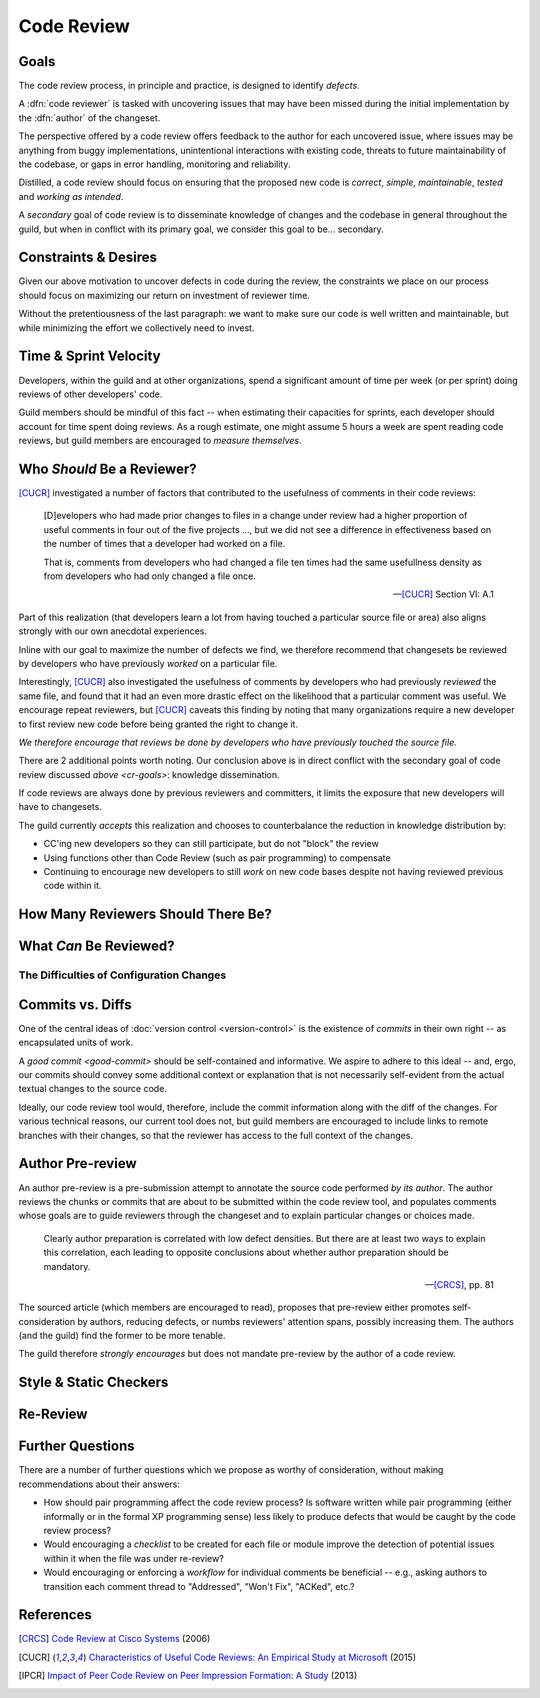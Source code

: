 ===========
Code Review
===========


.. _cr-goals:

Goals
=====

The code review process, in principle and practice, is designed to identify
*defects*.

A :dfn:`code reviewer` is tasked with uncovering issues that may have
been missed during the initial implementation by the :dfn:`author` of
the changeset.

The perspective offered by a code review offers feedback to the author
for each uncovered issue, where issues may be anything from buggy
implementations, unintentional interactions with existing code, threats
to future maintainability of the codebase, or gaps in error handling,
monitoring and reliability.

Distilled, a code review should focus on ensuring that the proposed new
code is *correct*, *simple*, *maintainable*, *tested* and *working as
intended*.

A *secondary* goal of code review is to disseminate knowledge of changes
and the codebase in general throughout the guild, but when in conflict
with its primary goal, we consider this goal to be... secondary.


Constraints & Desires
=====================

Given our above motivation to uncover defects in code during the review, the
constraints we place on our process should focus on maximizing our return on
investment of reviewer time.

Without the pretentiousness of the last paragraph: we want to make sure
our code is well written and maintainable, but while minimizing the
effort we collectively need to invest.


Time & Sprint Velocity
======================

Developers, within the guild and at other organizations, spend a significant
amount of time per week (or per sprint) doing reviews of other developers'
code.

Guild members should be mindful of this fact -- when estimating their
capacities for sprints, each developer should account for time spent
doing reviews. As a rough estimate, one might assume 5 hours a week are
spent reading code reviews, but guild members are encouraged to *measure
themselves*.

.. seealso::

    [IPCR]_ (hour result also quoted in [CUCR]_)
        which surveyed developers about a number of qualitative factors
        that affect their opinions of other team members when reviewing
        others' code.

        The same survey found that surveyed developers spent 6 hours a
        week, on average, doing code reviews.


Who *Should* Be a Reviewer?
===========================

[CUCR]_ investigated a number of factors that contributed to the usefulness of
comments in their code reviews:

.. epigraph::

    [D]evelopers who had made prior changes to files in a change under
    review had a higher proportion of useful comments in four out of the
    five projects ..., but we did not see a difference in effectiveness
    based on the number of times that a developer had worked on a file.

    That is, comments from developers who had changed a file ten times
    had the same usefullness density as from developers who had only
    changed a file once.

    -- [CUCR]_ Section VI: A.1

Part of this realization (that developers learn a lot from having
touched a particular source file or area) also aligns strongly with our
own anecdotal experiences.

Inline with our goal to maximize the number of defects we find, we
therefore recommend that changesets be reviewed by developers who have
previously *worked* on a particular file.

Interestingly, [CUCR]_ also investigated the usefulness of comments by
developers who had previously *reviewed* the same file, and found that
it had an even more drastic effect on the likelihood that a particular
comment was useful. We encourage repeat reviewers, but [CUCR]_ caveats
this finding by noting that many organizations require a new developer
to first review new code before being granted the right to change it.

*We therefore encourage that reviews be done by developers who have
previously touched the source file.*

There are 2 additional points worth noting. Our conclusion above is in
direct conflict with the secondary goal of code review discussed `above
<cr-goals>`: knowledge dissemination.

If code reviews are always done by previous reviewers and committers, it
limits the exposure that new developers will have to changesets.

The guild currently *accepts* this realization and chooses to counterbalance
the reduction in knowledge distribution by:

* CC'ing new developers so they can still participate, but do not "block" the
  review

* Using functions other than Code Review (such as pair programming) to
  compensate

* Continuing to encourage new developers to still *work* on new code bases
  despite not having reviewed previous code within it.

.. seealso::

    [CUCR]_
        The entirety of this paper, but particularly Section VI have a number
        of interesting nuances and findings which guild members are encouraged
        to read and think about as we attempt to improve our processes.


How Many Reviewers Should There Be?
===================================


What *Can* Be Reviewed?
=======================


The Difficulties of Configuration Changes
-----------------------------------------


Commits vs. Diffs
==================

One of the central ideas of :doc:`version control <version-control>` is
the existence of *commits* in their own right -- as encapsulated units
of work.

A `good commit <good-commit>` should be self-contained and informative. We
aspire to adhere to this ideal -- and, ergo, our commits should convey some
additional context or explanation that is not necessarily self-evident from the
actual textual changes to the source code.

Ideally, our code review tool would, therefore, include the commit information
along with the diff of the changes. For various technical reasons, our current
tool does not, but guild members are encouraged to include links to remote
branches with their changes, so that the reviewer has access to the full
context of the changes.


Author Pre-review
=================

An author pre-review is a pre-submission attempt to annotate the
source code performed *by its author*. The author reviews the chunks
or commits that are about to be submitted within the code review tool,
and populates comments whose goals are to guide reviewers through the
changeset and to explain particular changes or choices made.

.. epigraph::

    Clearly author preparation is correlated with low defect densities.
    But there are at least two ways to explain this correlation, each
    leading to opposite conclusions about whether author preparation
    should be mandatory.

    -- [CRCS]_, pp. 81

The sourced article (which members are encouraged to read), proposes that
pre-review either promotes self-consideration by authors, reducing defects, or
numbs reviewers' attention spans, possibly increasing them. The authors (and
the guild) find the former to be more tenable.

The guild therefore *strongly encourages* but does not mandate
pre-review by the author of a code review.


Style & Static Checkers
=======================


Re-Review
=========


Further Questions
=================

There are a number of further questions which we propose as worthy of
consideration, without making recommendations about their answers:

* How should pair programming affect the code review process? Is
  software written while pair programming (either informally or in the
  formal XP programming sense) less likely to produce defects that would
  be caught by the code review process?
* Would encouraging a *checklist* to be created for each file or module improve
  the detection of potential issues within it when the file was under
  re-review?
* Would encouraging or enforcing a *workflow* for individual comments be
  beneficial -- e.g., asking authors to transition each comment thread to
  "Addressed", "Won't Fix", "ACKed", etc.?


.. seealso::

    [CUCR]_
        In which the authors created and trained a classifier to rate
        the *usefulness* of comments (post-hoc) and inspected how
        the usefulness of a comment affected its likelihood of being
        addressed.


References
==========

.. [CRCS] `Code Review at Cisco Systems
    <http://support.smartbear.com/support/media/resources/cc/book/code-review-cisco-case-study.pdf>`_
    (2006)

.. [CUCR] `Characteristics of Useful Code Reviews:
    An Empirical Study at Microsoft <http://research.microsoft.com/apps/pubs/default.aspx?id=249224>`_
    (2015)

.. [IPCR] `Impact of Peer Code Review on Peer Impression Formation: A Study
    <http://www.amiangshu.com/papers/Bosu-ESEM-2013.pdf>`_ (2013)
